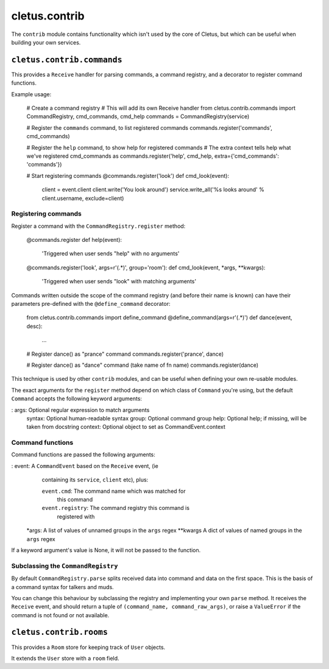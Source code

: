 ==============
cletus.contrib
==============

The ``contrib`` module contains functionality which isn't used by the core of
Cletus, but which can be useful when building your own services.


``cletus.contrib.commands``
===========================

This provides a ``Receive`` handler for parsing commands, a command registry,
and a decorator to register command functions.

Example usage:

    # Create a command registry
    # This will add its own Receive handler
    from cletus.contrib.commands import CommandRegistry, cmd_commands, cmd_help
    commands = CommandRegistry(service)
    
    # Register the ``commands`` command, to list registered commands
    commands.register('commands', cmd_commands)
    
    # Register the ``help`` command, to show help for registered commands
    # The extra context tells help what we've registered cmd_commands as
    commands.register('help', cmd_help, extra={'cmd_commands': 'commands'})
    
    # Start registering commands
    @commands.register('look')
    def cmd_look(event):
        client = event.client
        client.write('You look around')
        service.write_all('%s looks around' % client.username, exclude=client)


Registering commands
--------------------

Register a command with the ``CommandRegistry.register`` method:

    @commands.register
    def help(event):
        'Triggered when user sends "help" with no arguments'
    
    @commands.register('look', args=r'(.*)', group='room'):
    def cmd_look(event, *args, **kwargs):
        'Triggered when user sends "look" with matching arguments'

Commands written outside the scope of the command registry (and before their
name is known) can have their parameters pre-defined with the
``@define_command`` decorator:

    from cletus.contrib.commands import define_command
    @define_command(args=r'(.*)')
    def dance(event, desc):
        ...
    
    # Register dance() as "prance" command
    commands.register('prance', dance)
    
    # Register dance() as "dance" command (take name of fn name)
    commands.register(dance)

This technique is used by other ``contrib`` modules, and can be useful when
defining your own re-usable modules.

The exact arguments for the ``register`` method depend on which class of
``Command`` you're using, but the default ``Command`` accepts the following
keyword arguments:
   
:   args:       Optional regular expression to match arguments
    syntax:     Optional human-readable syntax
    group:      Optional command group
    help:       Optional help; if missing, will be taken from docstring
    context:    Optional object to set as CommandEvent.context


Command functions
-----------------

Command functions are passed the following arguments:

:   event:      A ``CommandEvent`` based on the ``Receive`` event, (ie
                containing its ``service``, ``client`` etc), plus:
                
                ``event.cmd``:          The command name which was matched for
                                        this command
                ``event.registry``:     The command registry this command is
                                        registered with
    *args:      A list of values of unnamed groups in the ``args`` regex
    **kwargs    A dict of values of named groups in the ``args`` regex

If a keyword argument's value is None, it will not be passed to the function.


Subclassing the ``CommandRegistry``
-----------------------------------

By default ``CommandRegistry.parse`` splits received data into command and data
on the first space. This is the basis of a command syntax for talkers and muds.

You can change this behaviour by subclassing the registry and implementing your
own ``parse`` method. It receives the ``Receive`` event, and should return a
tuple of ``(command_name, command_raw_args)``, or raise a ``ValueError`` if the
command is not found or not available.


``cletus.contrib.rooms``
========================

This provides a ``Room`` store for keeping track of ``User`` objects.

It extends the ``User`` store with a ``room`` field.


